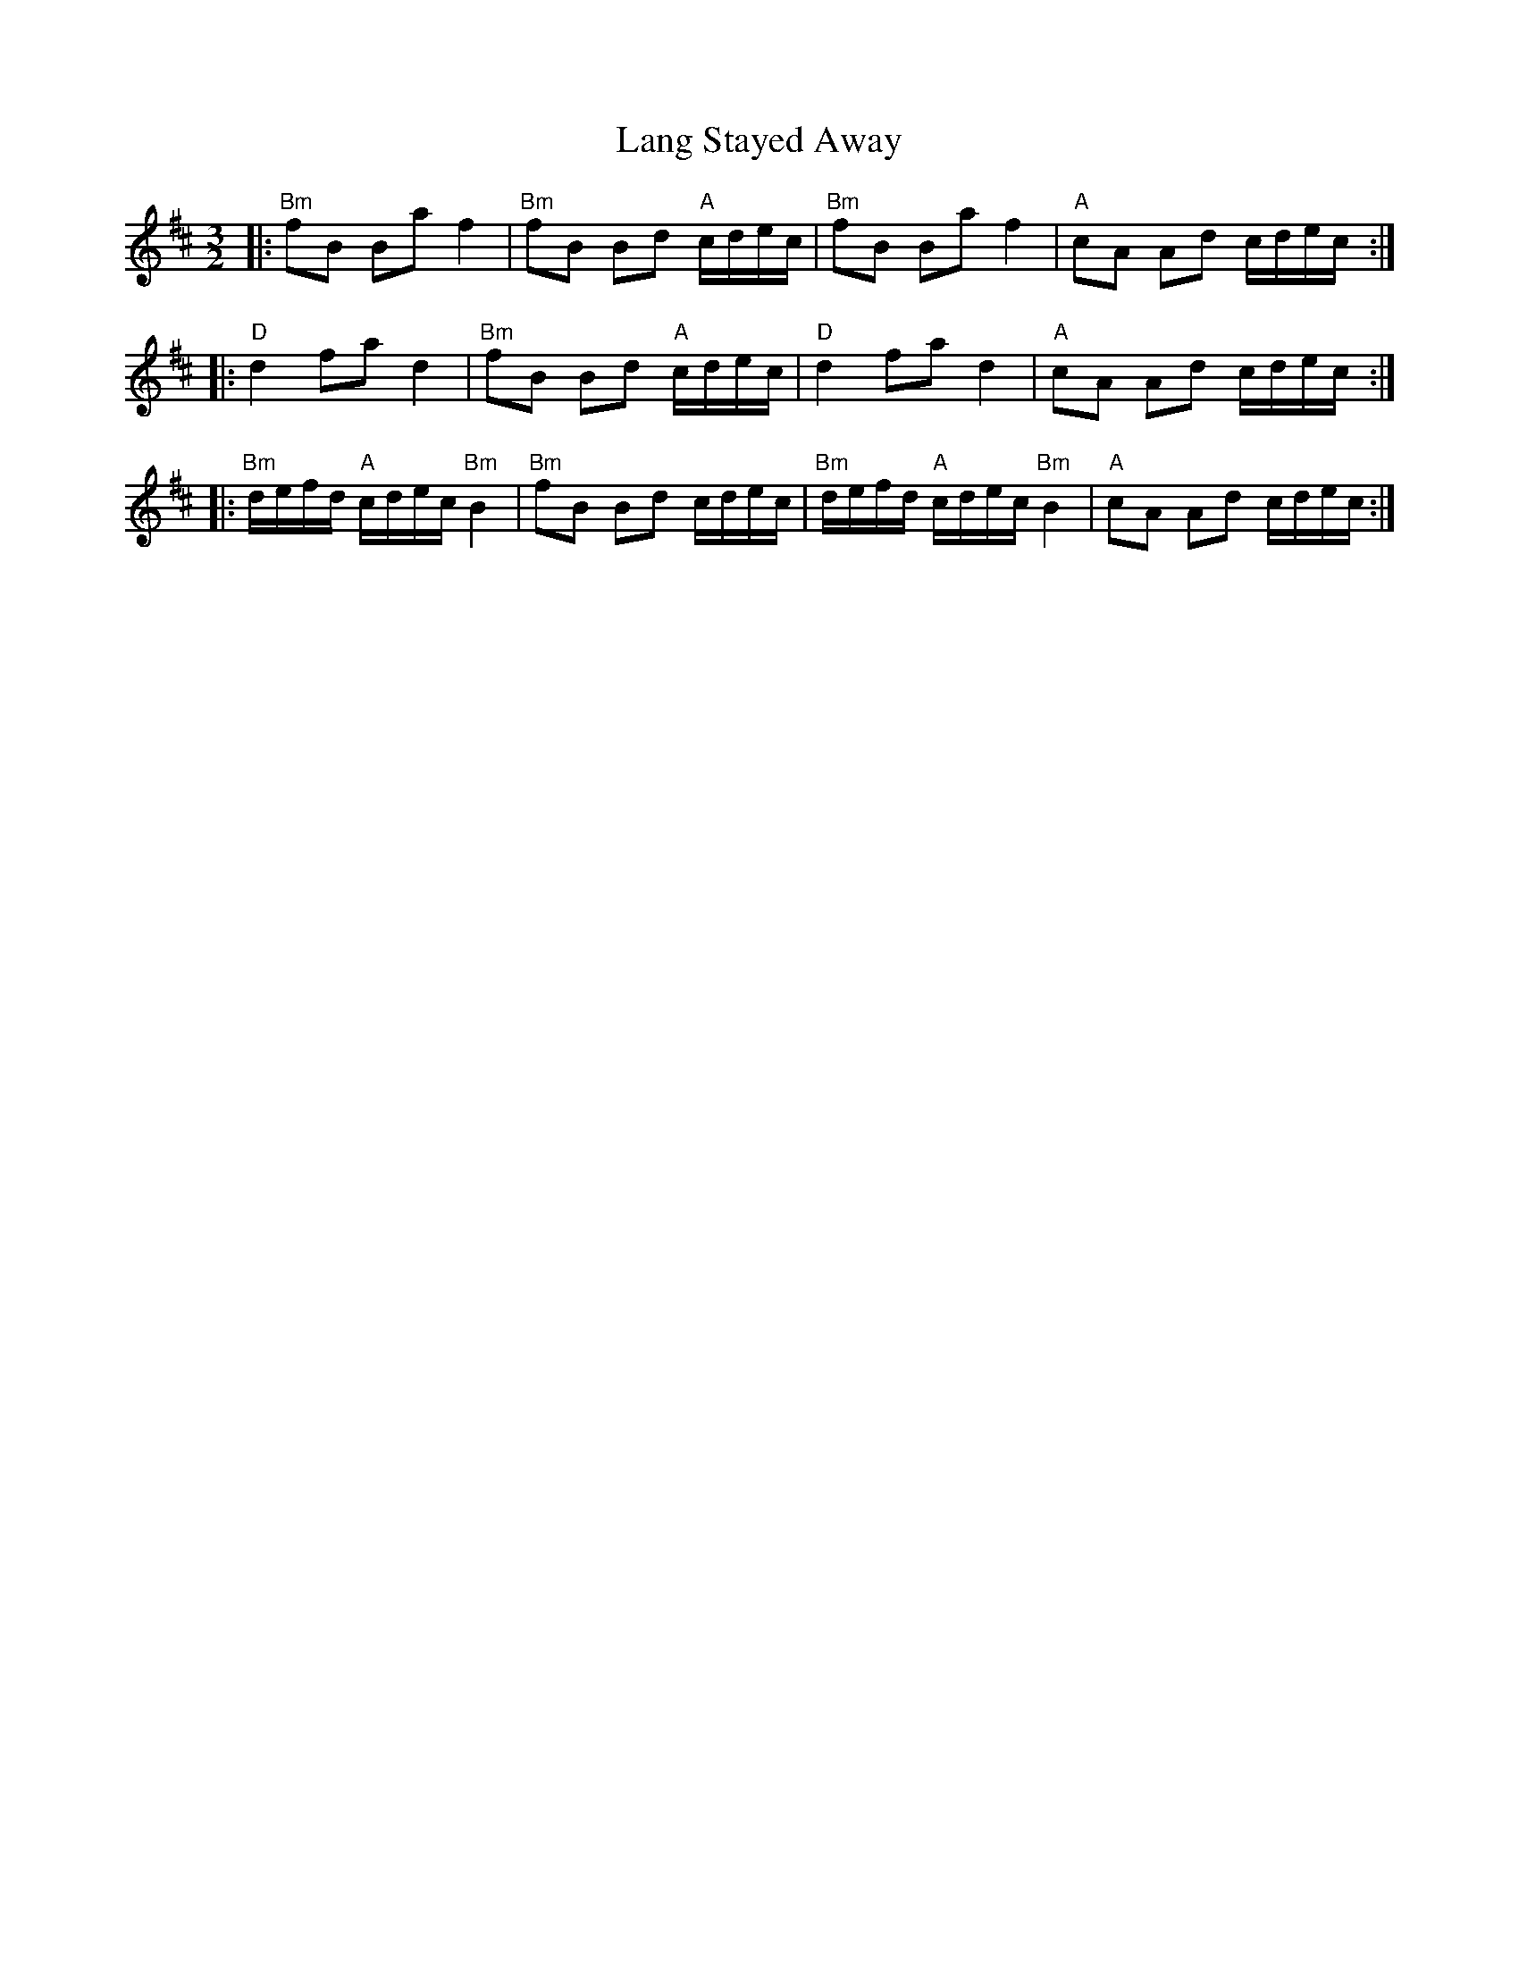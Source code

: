 X: 22767
T: Lang Stayed Away
R: three-two
M: 3/2
K: Bminor
|:"Bm"fB Ba f2|"Bm"fB Bd "A"c/d/e/c/|"Bm"fB Ba f2|"A"cA Ad c/d/e/c/:|
|:"D"d2 fa d2|"Bm"fB Bd "A"c/d/e/c/|"D"d2 fa d2|"A"cA Ad c/d/e/c/:|
|:"Bm"d/e/f/d/ "A"c/d/e/c/ "Bm"B2|"Bm"fB Bd c/d/e/c/|"Bm"d/e/f/d/ "A"c/d/e/c/ "Bm"B2|"A"cA Ad c/d/e/c/:|


